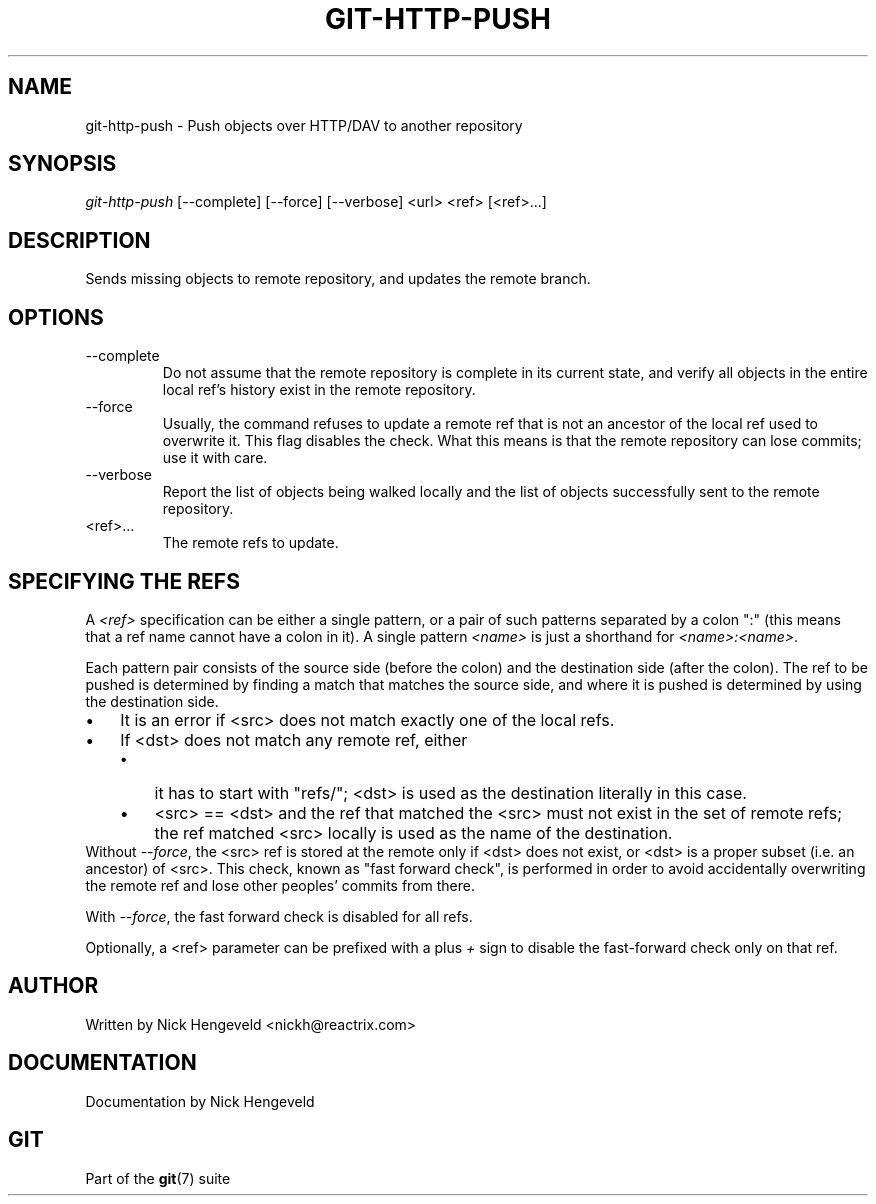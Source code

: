 .\" ** You probably do not want to edit this file directly **
.\" It was generated using the DocBook XSL Stylesheets (version 1.69.1).
.\" Instead of manually editing it, you probably should edit the DocBook XML
.\" source for it and then use the DocBook XSL Stylesheets to regenerate it.
.TH "GIT\-HTTP\-PUSH" "1" "01/19/2007" "" ""
.\" disable hyphenation
.nh
.\" disable justification (adjust text to left margin only)
.ad l
.SH "NAME"
git\-http\-push \- Push objects over HTTP/DAV to another repository
.SH "SYNOPSIS"
\fIgit\-http\-push\fR [\-\-complete] [\-\-force] [\-\-verbose] <url> <ref> [<ref>\&...]
.SH "DESCRIPTION"
Sends missing objects to remote repository, and updates the remote branch.
.SH "OPTIONS"
.TP
\-\-complete
Do not assume that the remote repository is complete in its current state, and verify all objects in the entire local ref's history exist in the remote repository.
.TP
\-\-force
Usually, the command refuses to update a remote ref that is not an ancestor of the local ref used to overwrite it. This flag disables the check. What this means is that the remote repository can lose commits; use it with care.
.TP
\-\-verbose
Report the list of objects being walked locally and the list of objects successfully sent to the remote repository.
.TP
<ref>\&...
The remote refs to update.
.SH "SPECIFYING THE REFS"
A \fI<ref>\fR specification can be either a single pattern, or a pair of such patterns separated by a colon ":" (this means that a ref name cannot have a colon in it). A single pattern \fI<name>\fR is just a shorthand for \fI<name>:<name>\fR.

Each pattern pair consists of the source side (before the colon) and the destination side (after the colon). The ref to be pushed is determined by finding a match that matches the source side, and where it is pushed is determined by using the destination side.
.TP 3
\(bu
It is an error if <src> does not match exactly one of the local refs.
.TP
\(bu
If <dst> does not match any remote ref, either
.RS
.TP 3
\(bu
it has to start with "refs/"; <dst> is used as the destination literally in this case.
.TP
\(bu
<src> == <dst> and the ref that matched the <src> must not exist in the set of remote refs; the ref matched <src> locally is used as the name of the destination.
.RE
Without \fI\-\-force\fR, the <src> ref is stored at the remote only if <dst> does not exist, or <dst> is a proper subset (i.e. an ancestor) of <src>. This check, known as "fast forward check", is performed in order to avoid accidentally overwriting the remote ref and lose other peoples' commits from there.

With \fI\-\-force\fR, the fast forward check is disabled for all refs.

Optionally, a <ref> parameter can be prefixed with a plus \fI+\fR sign to disable the fast\-forward check only on that ref.
.SH "AUTHOR"
Written by Nick Hengeveld <nickh@reactrix.com>
.SH "DOCUMENTATION"
Documentation by Nick Hengeveld
.SH "GIT"
Part of the \fBgit\fR(7) suite

